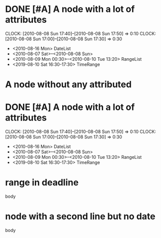 #+STARTUP: hidestars
* DONE [#A] A node with a lot of attributes
  SCHEDULED: <2010-08-06 Fri> DEADLINE: <2010-08-10 Tue> CLOSED: [2010-08-08 Sun 18:00]
  CLOCK: [2010-08-08 Sun 17:40]--[2010-08-08 Sun 17:50] =>  0:10
  CLOCK: [2010-08-08 Sun 17:00]--[2010-08-08 Sun 17:30] =>  0:30
  :PROPERTIES:
  :Effort: 1:10
  :END:
  - <2010-08-16 Mon> DateList
  - <2010-08-07 Sat>--<2010-08-08 Sun>
  - <2010-08-09 Mon 00:30>--<2010-08-10 Tue 13:20> RangeList
  - <2019-08-10 Sat 16:30-17:30> TimeRange
* A node without any attributed
* DONE [#A] A node with a lot of attributes
  SCHEDULED: <2010-08-06 Fri> DEADLINE: <2010-08-10 Tue> CLOSED: [2010-08-08 Sun 18:00]
  CLOCK: [2010-08-08 Sun 17:40]--[2010-08-08 Sun 17:50] =>  0:10
  CLOCK: [2010-08-08 Sun 17:00]--[2010-08-08 Sun 17:30] =>  0:30
  :PROPERTIES:
  :Effort: 1:10
  :END:
  - <2010-08-16 Mon> DateList
  - <2010-08-07 Sat>--<2010-08-08 Sun>
  - <2010-08-09 Mon 00:30>--<2010-08-10 Tue 13:20> RangeList
  - <2019-08-10 Sat 16:30-17:30> TimeRange
* range in deadline
DEADLINE: <2019-09-06 Fri 10:00--11:20>
  body
* node with a second line but no date
body
